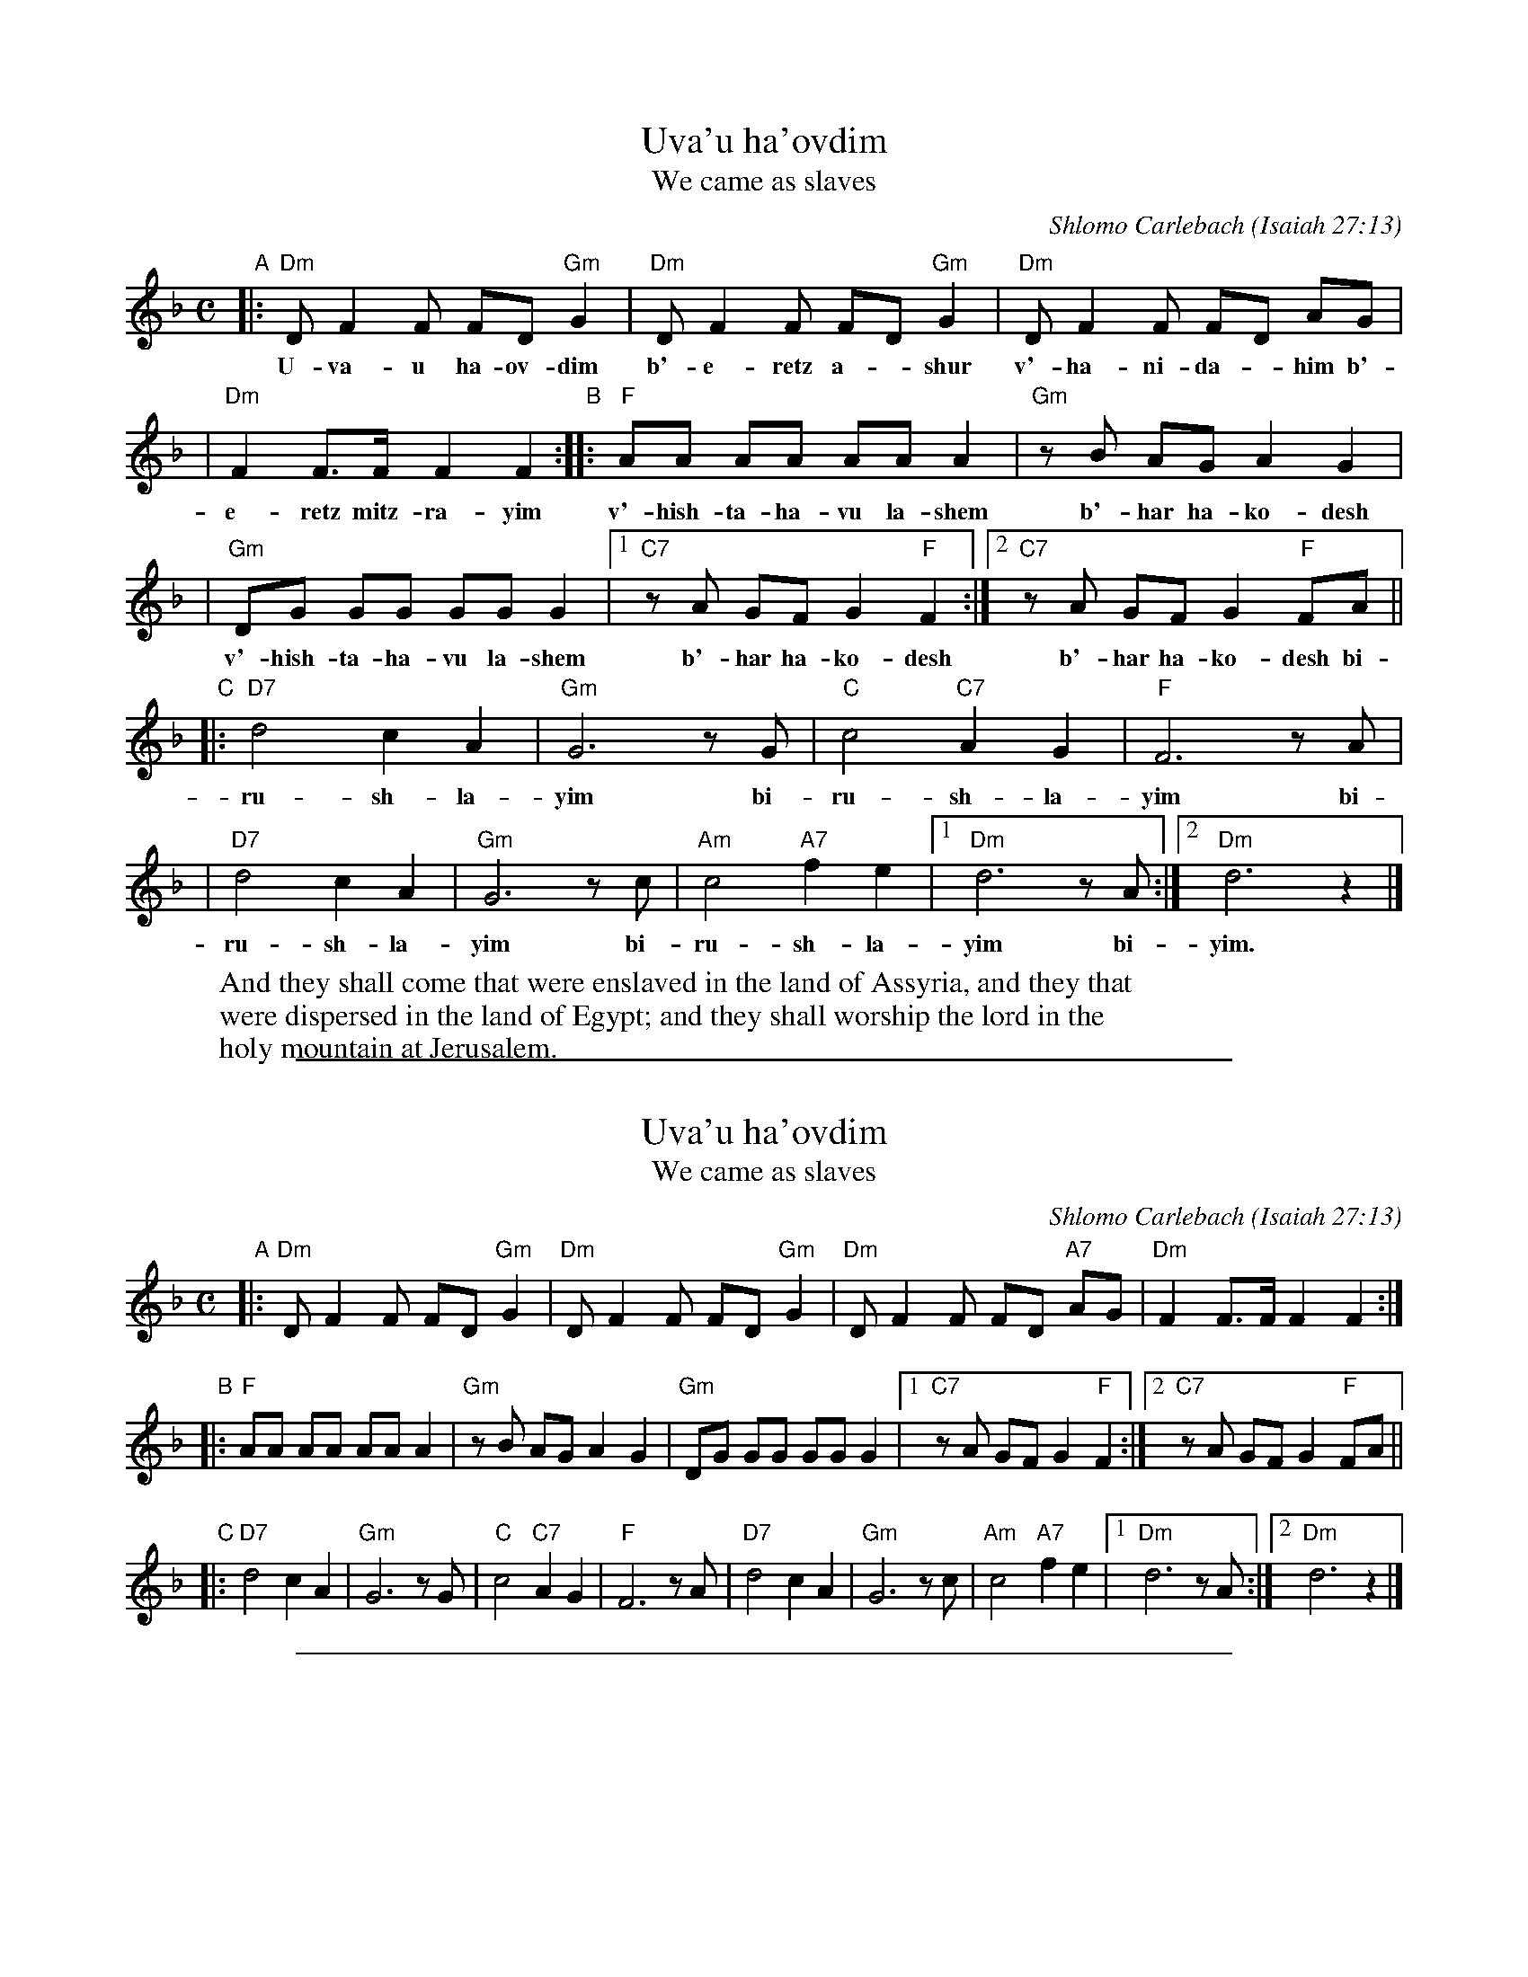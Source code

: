 
X: 1
T: Uva'u ha'ovdim
T: We came as slaves
C: Shlomo Carlebach
O: Isaiah 27:13
Z: 2008 John Chambers <jc:trillian.mit.edu>
S: Printed MS of unknown origin ("26" at bottom)
M: C
L: 1/8
K: Dm
"A"\
|:"Dm"D F2 F FD "Gm"G2 | "Dm"D F2 F FD "Gm"G2 | "Dm"D F2 F FD AG |
w: U-va-u ha-ov-dim b'-e-retz a-*shur v'-ha-ni-da-*him b'-
| "Dm"F2 F>F F2 F2 "B"::"F"AA AA AA A2 | "Gm"zB AG A2 G2 |
w: e-retz mitz-ra-yim v'-hish-ta-ha-vu la-shem b'-har ha-ko-desh
| "Gm"DG GG GG G2 |1 "C7"zA GF G2 "F"F2 :|2  "C7"zA GF G2 "F"FA ||
w: v'-hish-ta-ha-vu la-shem b'-har ha-ko-desh b'-har ha-ko-desh bi-
"C"\
|:"D7"d4 c2 A2 | "Gm"G6 zG | "C"c4 "C7"A2 G2 | "F"F6 zA |
w: ru-sh-la-yim bi-ru-sh-la-yim bi-
| "D7"d4 c2 A2 | "Gm"G6 zc | "Am"c4 "A7"f2 e2 |1 "Dm"d6 zA :|2 "Dm"d6 z2 |]
w: ru-sh-la-yim bi-ru-sh-la-yim bi- yim.
%
W: And they shall come that were enslaved in the land of Assyria, and they that
W: were dispersed in the land of Egypt; and they shall worship the lord in the
W: holy mountain at Jerusalem.


%%sep 1 1 500

X: 2
T: Uva'u ha'ovdim
T: We came as slaves
C: Shlomo Carlebach
O: Isaiah 27:13
M: C
L: 1/8
K: Dm
"A"\
|:"Dm"D F2 F FD "Gm"G2 | "Dm"D F2 F FD "Gm"G2 | "Dm"D F2 F FD "A7"AG | "Dm"F2 F>F F2 F2 :|
"B"
|:"F"AA AA AA A2 | "Gm"zB AG A2 G2 | "Gm"DG GG GG G2 |1 "C7"zA GF G2 "F"F2 :|2  "C7"zA GF G2 "F"FA ||
"C"\
|:"D7"d4 c2 A2 | "Gm"G6 zG | "C"c4 "C7"A2 G2 | "F"F6 zA \
| "D7"d4 c2 A2 | "Gm"G6 zc | "Am"c4 "A7"f2 e2 |1 "Dm"d6 zA :|2 "Dm"d6 z2 |]


%%sep 1 1 500

X: 3
T: Uva'u ha'ovdim
T: We came as slaves
C: Shlomo Carlebach
O: Isaiah 27:13
M: C
L: 1/8
K: Em
"A"\
|:"Em"E G2 G GE "Am"A2 | "Em"E G2 G GE "Am"A2 | "Em"E G2 G GE BA | "Em"G2 G>G G2 G2 :|
"B"
|:"G"BB BB BB B2 | "Am"zc BA B2 A2 | "Am"EA AA AA A2 |1 "D7"zB AG A2 "G"G2 :|2  "D7"zB AG A2 "G"GB ||
"C"\
|:"E7"e4 d2 B2 | "Am"A6 zA | "D"d4 "D7"B2 A2 | "G"G6 zB \
| "E7"e4 d2 B2 | "Am"A6 zd | "Bm"d4 "B7"g2 f2 |1 "Em"e6 zB :|2 "Em"e6 z2 |]
